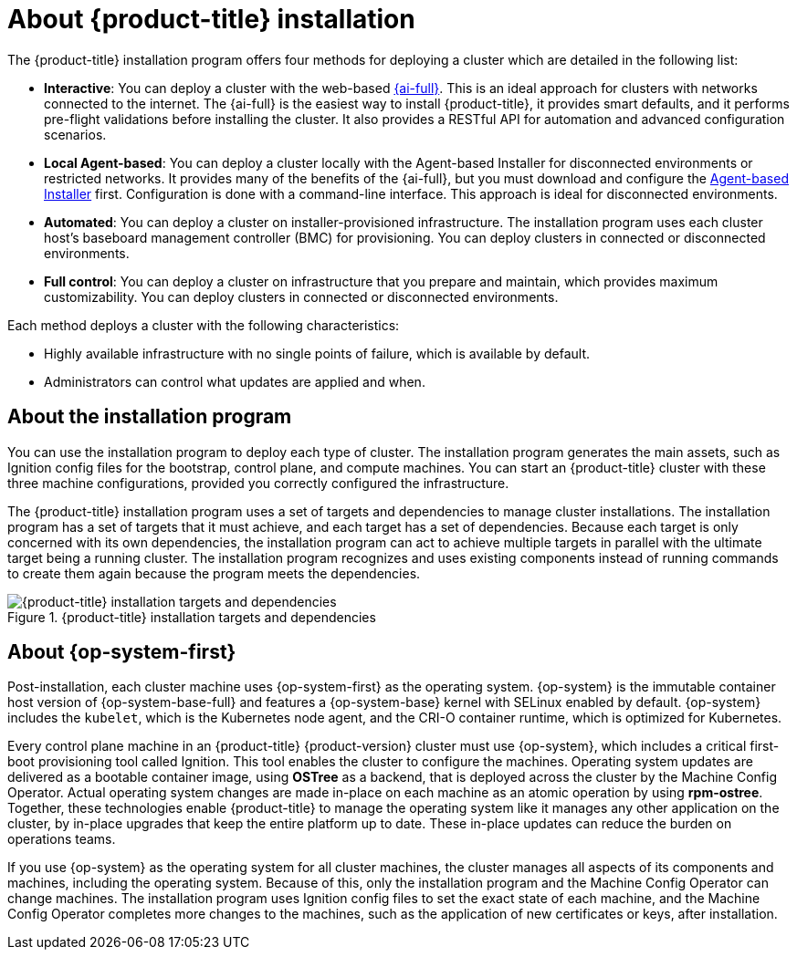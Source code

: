 // Module included in the following assemblies:
//
// * installing/index.adoc
// * architecture/architecture-installation.adoc

:_content-type: CONCEPT
[id="installation-overview_{context}"]
= About {product-title} installation

The {product-title} installation program offers four methods for deploying a cluster which are detailed in the following list:

* *Interactive*: You can deploy a cluster with the web-based link:https://access.redhat.com/documentation/en-us/assisted_installer_for_openshift_container_platform/2022/html-single/assisted_installer_for_openshift_container_platform/index[{ai-full}]. This is an ideal approach for clusters with networks connected to the internet. The {ai-full} is the easiest way to install {product-title}, it provides smart defaults, and it performs pre-flight validations before installing the cluster. It also provides a RESTful API for automation and advanced configuration scenarios.

* *Local Agent-based*: You can deploy a cluster locally with the Agent-based Installer for disconnected environments or restricted networks. It provides many of the benefits of the {ai-full}, but you must download and configure the link:https://console.redhat.com/openshift/install/metal/agent-based[Agent-based Installer] first. Configuration is done with a command-line interface. This approach is ideal for disconnected environments.

* *Automated*: You can deploy a cluster on installer-provisioned infrastructure. The installation program uses each cluster host's baseboard management controller (BMC) for provisioning. You can deploy clusters in connected or disconnected environments.

* *Full control*: You can deploy a cluster on infrastructure that you prepare and maintain, which provides maximum customizability. You can deploy clusters in connected or disconnected environments.

Each method deploys a cluster with the following characteristics:

* Highly available infrastructure with no single points of failure, which is available by default.
* Administrators can control what updates are applied and when.

[id="about-the-installation-program"]
== About the installation program

You can use the installation program to deploy each type of cluster. The installation program generates the main assets, such as Ignition config files for the bootstrap, control plane, and compute machines. You can start an {product-title} cluster with these three machine configurations, provided you correctly configured the infrastructure.

The {product-title} installation program uses a set of targets and dependencies to manage cluster installations. The installation program has a set of targets that it must achieve, and each target has a set of dependencies. Because each target is only concerned with its own dependencies, the installation program can act to achieve multiple targets in parallel with the ultimate target being a running cluster. The installation program recognizes and uses existing components instead of running commands to create them again because the program meets the dependencies.

.{product-title} installation targets and dependencies
image::targets-and-dependencies.png[{product-title} installation targets and dependencies]


[id="about-rhcos"]
== About {op-system-first}

Post-installation, each cluster machine uses {op-system-first} as the operating system. {op-system} is the immutable container host version of {op-system-base-full} and features a {op-system-base} kernel with SELinux enabled by default. {op-system} includes the `kubelet`, which is the Kubernetes node agent, and the CRI-O container runtime, which is optimized for Kubernetes.

Every control plane machine in an {product-title} {product-version} cluster must use {op-system}, which includes a critical first-boot provisioning tool called Ignition. This tool enables the cluster to configure the machines. Operating system updates are delivered as a bootable container image, using **OSTree** as a backend, that is deployed across the cluster by the Machine Config Operator. Actual operating system changes are made in-place on each machine as an atomic operation by using **rpm-ostree**. Together, these technologies enable {product-title} to manage the operating system like it manages any other application on the cluster, by in-place upgrades that keep the entire platform up to date. These in-place updates can reduce the burden on operations teams.

If you use {op-system} as the operating system for all cluster machines, the cluster manages all aspects of its components and machines, including the operating system. Because of this, only the installation program and the Machine Config Operator can change machines. The installation program uses Ignition config files to set the exact state of each machine, and the Machine Config Operator completes more changes to the machines, such as the application of new certificates or keys, after installation.
